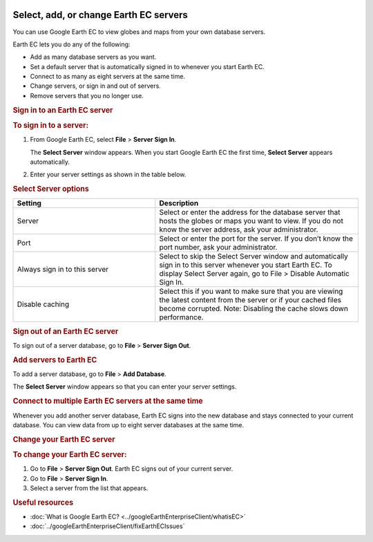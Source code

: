 |Google logo|

=======================================
Select, add, or change Earth EC servers
=======================================

.. container::

   .. container:: content

      You can use Google Earth EC to view globes and maps from your own
      database servers.

      Earth EC lets you do any of the following:

      -  Add as many database servers as you want.
      -  Set a default server that is automatically signed in to
         whenever you start Earth EC.
      -  Connect to as many as eight servers at the same time.
      -  Change servers, or sign in and out of servers.
      -  Remove servers that you no longer use.

      .. rubric:: Sign in to an Earth EC server
         :name: sign-in-to-an-earth-ec-server

      .. rubric:: To sign in to a server:
         :name: to-sign-in-to-a-server

      #. From Google Earth EC, select **File** > **Server Sign In**.

         The **Select Server** window appears. When you start Google
         Earth EC the first time, **Select Server** appears
         automatically.

      #. Enter your server settings as shown in the table below.

      .. rubric:: Select Server options
         :name: select-server-options

      .. list-table:: 
         :widths: 35 50
         :header-rows: 1

         * - Setting
           - Description
         * - Server
           - Select or enter the address for the database server that hosts the globes or maps you want to view. If you do not know the server address, ask your administrator.         
         * - Port
           - Select or enter the port for the server. If you don’t know the port number, ask your administrator.
         * - Always sign in to this server
           - Select to skip the Select Server window and automatically sign in to this server whenever you start Earth EC. To display Select Server again, go to File > Disable Automatic Sign In.
         * - Disable caching 
           - 	Select this if you want to make sure that you are viewing the latest content from the server or if your cached files become corrupted. Note: Disabling the cache slows down performance.

      .. rubric:: Sign out of an Earth EC server
         :name: sign-out-of-an-earth-ec-server

      To sign out of a server database, go to **File** > **Server Sign
      Out**.

      .. rubric:: Add servers to Earth EC
         :name: add-servers-to-earth-ec

      To add a server database, go to **File** > **Add Database**.

      The **Select Server** window appears so that you can enter your
      server settings.

      .. rubric:: Connect to multiple Earth EC servers at the same time
         :name: connect-to-multiple-earth-ec-servers-at-the-same-time

      Whenever you add another server database, Earth EC signs into the
      new database and stays connected to your current database. You can
      view data from up to eight server databases at the same time.

      .. rubric:: Change your Earth EC server
         :name: change-your-earth-ec-server

      .. rubric:: To change your Earth EC server:
         :name: to-change-your-earth-ec-server

      #. Go to **File** > **Server Sign Out**.
         Earth EC signs out of your current server.
      #. Go to **File** > **Server Sign In**.
      #. Select a server from the list that appears.

      .. rubric:: Useful resources

      -  :doc:`What is Google Earth EC? <../googleEarthEnterpriseClient/whatisEC>`
      -  :doc:`../googleEarthEnterpriseClient/fixEarthECIssues`

.. |Google logo| image:: ../../art/common/googlelogo_color_260x88dp.png
   :width: 130px
   :height: 44px
